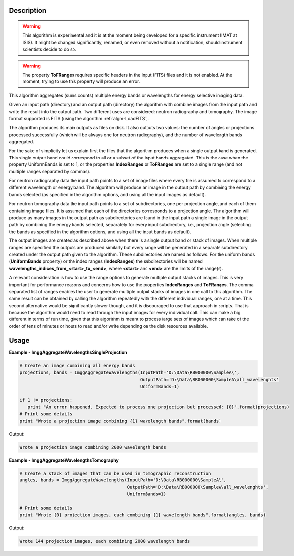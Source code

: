 
.. algorithm::

.. summary::

.. alias::

.. properties::

Description
-----------

.. warning::

   This algorithm is experimental and it is at the moment being
   developed for a specific instrument (IMAT at ISIS). It might be
   changed significantly, renamed, or even removed without a
   notification, should instrument scientists decide to do so.

.. warning::

   The property **ToFRanges** requires specific headers in the input
   (FITS) files and it is not enabled. At the moment, trying to use
   this property will produce an error.

This algorithm aggregates (sums counts) multiple energy bands or
wavelengths for energy selective imaging data.

Given an input path (directory) and an output path (directory) the
algorithm with combine images from the input path and write the result
into the output path. Two different uses are considered: neutron
radiography and tomography. The image format supported is FITS (using
the algorithm :ref:`algm-LoadFITS`).

The algorithm produces its main outputs as files on disk. It also
outputs two values: the number of angles or projections processed
successfully (which will be always one for neutron radiography), and
the number of wavelength bands aggregated.

For the sake of simplicity let us explain first the files that the
algorithm produces when a single output band is generated. This single
output band could correspond to all or a subset of the input bands
aggregated. This is the case when the property UniformBands is set to
1, or the properties **IndexRanges** or **ToFRanges** are set to a
single range (and not multiple ranges separated by commas).

For neutron radiography data the input path points to a set of image
files where every file is assumed to correspond to a different
wavelength or energy band. The algorithm will produce an image in the
output path by combining the energy bands selected (as specified in
the algorithm options, and using all the input images as default).

For neutron tomography data the input path points to a set of
subdirectories, one per projection angle, and each of them containing
image files. It is assumed that each of the directories corresponds to
a projection angle.  The algorithm will produce as many images in the
output path as subdirectories are found in the input path a single
image in the output path by combining the energy bands selected,
separately for every input subdirectory, i.e., projection angle
(selecting the bands as specified in the algorithm options, and using
all the input bands as default).

The output images are created as described above when there is a
single output band or stack of images. When multiple ranges are
specified the outputs are produced similarly but every range will be
generated in a separate subdirectory created under the output path
given to the algorithm. These subdirectories are named as follows. For
the uniform bands (**UniformBands** property) or the index ranges
(**IndexRanges**) the subdirectories will be named
**wavelengths_indices_from_<start>_to_<end>**, where **<start>** and
**<end>** are the limits of the range(s).

A relevant consideration is how to use the range options to generate
multiple output stacks of images. This is very important for
performance reasons and concerns how to use the properties
**IndexRanges** and **ToFRanges**.  The comma separated list of ranges
enables the user to generate multiple output stacks of images in one
call to this algorithm. The same result can be obtained by calling the
algorithm repeatedly with the different individual ranges, one at a
time. This second alternative would be significantly slower though,
and it is discouraged to use that approach in scripts. That is because
the algorithm would need to read through the input images for every
individual call. This can make a big different in terms of run time,
given that this algorithm is meant to process large sets of images
which can take of the order of tens of minutes or hours to read and/or
write depending on the disk resources available.

Usage
-----

**Example - ImggAggregateWavelengthsSingleProjection**

.. code-block:: python

   # Create an image combining all energy bands
   projections, bands = ImggAggregateWavelengths(InputPath='D:\Data\RB000000\SampleA\',
                                                 OutputPath='D:\Data\RB000000\SampleA\all_wavelenghts'
                                                 UniformBands=1)

   if 1 != projections:
      print "An error happened. Expected to process one projection but processed: {0}".format(projections)
   # Print some details
   print "Wrote a projection image combining {1} wavelength bands".format(bands)

Output:

.. code-block:: none

  Wrote a projection image combining 2000 wavelength bands

**Example - ImggAggregateWavelengthsTomography**

.. code-block:: python

   # Create a stack of images that can be used in tomographic reconstruction
   angles, bands = ImggAggregateWavelengths(InputPath='D:\Data\RB000000\SampleA\',
                                            OutputPath='D:\Data\RB000000\SampleA\all_wavelenghts',
                                            UniformBands=1)

   # Print some details
   print "Wrote {0} projection images, each combining {1} wavelength bands".format(angles, bands)

Output:

.. code-block:: none

  Wrote 144 projection images, each combining 2000 wavelength bands

.. categories::

.. sourcelink::

